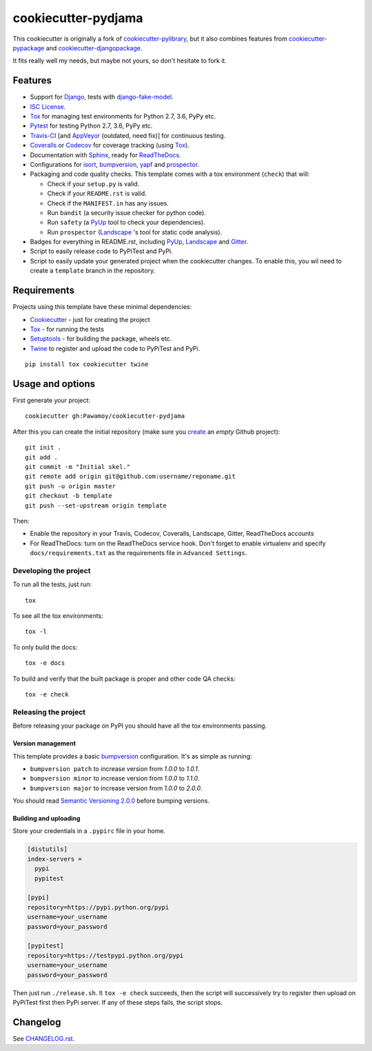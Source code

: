 ====================
cookiecutter-pydjama
====================

This cookiecutter is originally a fork of `cookiecutter-pylibrary`_, but it also
combines features from `cookiecutter-pypackage`_ and `cookiecutter-djangopackage`_.

It fits really well my needs, but maybe not yours, so don't hesitate to fork it.

Features
--------

* Support for Django_, tests with `django-fake-model`_.
* `ISC License`_.
* Tox_ for managing test environments for Python 2.7, 3.6, PyPy etc.
* Pytest_ for testing Python 2.7, 3.6, PyPy etc.
* Travis-CI_ [and AppVeyor_ (outdated, need fix)] for continuous testing.
* Coveralls_ or Codecov_ for coverage tracking (using Tox_).
* Documentation with Sphinx_, ready for ReadTheDocs_.
* Configurations for isort_,  bumpversion_, yapf_ and prospector_.
* Packaging and code quality checks. This template comes with a tox environment (``check``) that will:

  * Check if your ``setup.py`` is valid.
  * Check if your ``README.rst`` is valid.
  * Check if the ``MANIFEST.in`` has any issues.
  * Run ``bandit`` (a security issue checker for python code).
  * Run ``safety`` (a PyUp_ tool to check your dependencies).
  * Run ``prospector`` (Landscape_ 's tool for static code analysis).

* Badges for everything in README.rst, including PyUp_, Landscape_ and Gitter_.
* Script to easily release code to PyPiTest and PyPi.
* Script to easily update your generated project when the cookiecutter changes. To enable this,
  you wil need to create a ``template`` branch in the repository.

Requirements
------------

Projects using this template have these minimal dependencies:

* Cookiecutter_ - just for creating the project
* Tox_ - for running the tests
* Setuptools_ - for building the package, wheels etc.
* Twine_ to register and upload the code to PyPiTest and PyPi.

::

  pip install tox cookiecutter twine


Usage and options
-----------------

First generate your project::

  cookiecutter gh:Pawamoy/cookiecutter-pydjama

After this you can create the initial repository (make sure you `create <https://github.com/new>`_ an *empty* Github
project)::

  git init .
  git add .
  git commit -m "Initial skel."
  git remote add origin git@github.com:username/reponame.git
  git push -u origin master
  git checkout -b template
  git push --set-upstream origin template

Then:

* Enable the repository in your Travis, Codecov, Coveralls, Landscape, Gitter, ReadTheDocs accounts
* For ReadTheDocs: turn on the ReadTheDocs service hook.
  Don't forget to enable virtualenv and specify ``docs/requirements.txt``
  as the requirements file in ``Advanced Settings``.

Developing the project
``````````````````````

To run all the tests, just run::

  tox

To see all the tox environments::

  tox -l

To only build the docs::

  tox -e docs

To build and verify that the built package is proper and other code QA checks::

  tox -e check

Releasing the project
`````````````````````
Before releasing your package on PyPI you should have all the tox environments passing.

Version management
''''''''''''''''''

This template provides a basic bumpversion_ configuration. It's as simple as running:

* ``bumpversion patch`` to increase version from `1.0.0` to `1.0.1`.
* ``bumpversion minor`` to increase version from `1.0.0` to `1.1.0`.
* ``bumpversion major`` to increase version from `1.0.0` to `2.0.0`.

You should read `Semantic Versioning 2.0.0 <http://semver.org/>`_ before bumping versions.

Building and uploading
''''''''''''''''''''''

Store your credentials in a ``.pypirc`` file in your home.

.. code::

    [distutils]
    index-servers =
      pypi
      pypitest

    [pypi]
    repository=https://pypi.python.org/pypi
    username=your_username
    password=your_password

    [pypitest]
    repository=https://testpypi.python.org/pypi
    username=your_username
    password=your_password

Then just run ``./release.sh``. It ``tox -e check`` succeeds, then the script will successively try
to register then upload on PyPiTest first then PyPi server. If any of these steps fails, the
script stops.

Changelog
---------

See `CHANGELOG.rst <https://github.com/Pawamoy/cookiecutter-pydjama/blob/master/CHANGELOG.rst>`_.


.. _AppVeyor: http://www.appveyor.com/
.. _bumpversion: https://pypi.python.org/pypi/bumpversion
.. _Codacy: https://codacy.com/
.. _CodeClimate: https://codeclimate.com/
.. _Codecov: http://codecov.io/
.. _`cookiecutter-djangopackage`: https://github.com/pydanny/cookiecutter-djangopackage
.. _Cookiecutter: https://github.com/audreyr/cookiecutter
.. _`cookiecutter-pylibrary`: https://github.com/ionelmc/cookiecutter-pylibrary
.. _`cookiecutter-pypackage`: https://github.com/audreyr/cookiecutter-pypackage
.. _Coveralls: https://coveralls.io/
.. _Django: https://www.djangoproject.com/
.. _`django-fake-model`: https://github.com/erm0l0v/django-fake-model
.. _Gitter: https://gitter.im
.. _`ISC License`: https://opensource.org/licenses/ISC
.. _isort: https://pypi.python.org/pypi/isort
.. _Landscape: https://landscape.io
.. _Nose: http://nose.readthedocs.org/
.. _prospector: https://github.com/landscapeio/prospector
.. _Pytest: http://pytest.org/
.. _PyUp: https://pyup.io/
.. _ReadTheDocs: https://readthedocs.org/
.. _`requires.io`: https://requires.io/
.. _Scrutinizer: https://scrutinizer-ci.com/
.. _Setuptools: https://pypi.python.org/pypi/setuptools
.. _Sphinx: http://sphinx-doc.org/
.. _Tox: http://testrun.org/tox/
.. _Travis-CI: http://travis-ci.org/
.. _Twine: https://pypi.python.org/pypi/twine
.. _yapf: https://github.com/google/yapf
